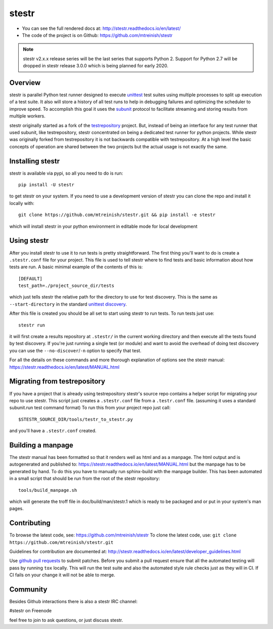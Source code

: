 stestr
======

.. image:: https://img.shields.io/travis/mtreinish/stestr/master.svg?style=flat-square
    :target: https://travis-ci.org/mtreinish/stestr
    :alt: Build status

.. image:: https://dev.azure.com/stestr/stestr/_apis/build/status/mtreinish.stestr?branchName=master
    :target: https://dev.azure.com/stestr/stestr/_build/latest?definitionId=1&branchName=master
    :alt: Azure DevOps build status

.. image:: https://img.shields.io/coveralls/github/mtreinish/stestr/master.svg?style=flat-square
    :target: https://coveralls.io/github/mtreinish/stestr?branch=master
    :alt: Code coverage

.. image:: https://img.shields.io/pypi/v/stestr.svg?style=flat-square
    :target: https://pypi.python.org/pypi/stestr
    :alt: Latest Version

* You can see the full rendered docs at: http://stestr.readthedocs.io/en/latest/
* The code of the project is on Github: https://github.com/mtreinish/stestr

.. note:: stestr v2.x.x release series will be the last series that supports
    Python 2. Support for Python 2.7 will be dropped in stestr release 3.0.0
    which is being planned for early 2020.

Overview
--------

stestr is parallel Python test runner designed to execute `unittest`_ test
suites using multiple processes to split up execution of a test suite. It also
will store a history of all test runs to help in debugging failures and
optimizing the scheduler to improve speed. To accomplish this goal it uses the
`subunit`_ protocol to facilitate streaming and storing results from multiple
workers.

.. _unittest: https://docs.python.org/3/library/unittest.html
.. _subunit: https://github.com/testing-cabal/subunit

stestr originally started as a fork of the `testrepository`_ project. But,
instead of being an interface for any test runner that used subunit, like
testrepository, stestr concentrated on being a dedicated test runner for python
projects. While stestr was originally forked from testrepository it is not
backwards compatible with testrepository. At a high level the basic concepts of
operation are shared between the two projects but the actual usage is not
exactly the same.

.. _testrepository: https://testrepository.readthedocs.org/en/latest


Installing stestr
-----------------

stestr is available via pypi, so all you need to do is run::

  pip install -U stestr

to get stestr on your system. If you need to use a development version of
stestr you can clone the repo and install it locally with::

  git clone https://github.com/mtreinish/stestr.git && pip install -e stestr

which will install stestr in your python environment in editable mode for local
development

Using stestr
------------

After you install stestr to use it to run tests is pretty straightforward. The
first thing you'll want to do is create a ``.stestr.conf`` file for your
project. This file is used to tell stestr where to find tests and basic
information about how tests are run. A basic minimal example of the
contents of this is::

  [DEFAULT]
  test_path=./project_source_dir/tests

which just tells stestr the relative path for the directory to use for
test discovery. This is the same as ``--start-directory`` in the standard
`unittest discovery`_.

.. _unittest discovery: https://docs.python.org/3/library/unittest.html#test-discovery

After this file is created you should be all set to start using stestr to run
tests. To run tests just use::

    stestr run

it will first create a results repository at ``.stestr/`` in the current
working directory and then execute all the tests found by test discovery. If
you're just running a single test (or module) and want to avoid the overhead of
doing test discovery you can use the ``--no-discover``/``-n`` option to specify
that test.

For all the details on these commands and more thorough explanation of options
see the stestr manual: https://stestr.readthedocs.io/en/latest/MANUAL.html

Migrating from testrepository
-----------------------------

If you have a project that is already using testrepository stestr's source repo
contains a helper script for migrating your repo to use stestr. This script
just creates a ``.stestr.conf`` file from a ``.testr.conf`` file.
(assuming it uses a standard subunit.run test command format) To run
this from your project repo just call::

    $STESTR_SOURCE_DIR/tools/testr_to_stestr.py

and you'll have a ``.stestr.conf`` created.

Building a manpage
------------------

The stestr manual has been formatted so that it renders well as html and as a
manpage. The html output and is autogenerated and published to:
https://stestr.readthedocs.io/en/latest/MANUAL.html but the manpage has to be
generated by hand. To do this you have to manually run sphinx-build with the
manpage builder. This has been automated in a small script that should be run
from the root of the stestr repository::

  tools/build_manpage.sh

which will generate the troff file in doc/build/man/stestr.1 which is ready to
be packaged and or put in your system's man pages.

Contributing
------------

To browse the latest code, see: https://github.com/mtreinish/stestr
To clone the latest code, use: ``git clone https://github.com/mtreinish/stestr.git``

Guidelines for contribution are documented at: http://stestr.readthedocs.io/en/latest/developer_guidelines.html

Use `github pull requests`_ to submit patches. Before you submit a pull request
ensure that all the automated testing will pass by running ``tox`` locally.
This will run the test suite and also the automated style rule checks just as
they will in CI. If CI fails on your change it will not be able to merge.

.. _github pull requests: https://help.github.com/articles/about-pull-requests/

Community
---------

Besides Github interactions there is also a stestr IRC channel:

#stestr on Freenode

feel free to join to ask questions, or just discuss stestr.
